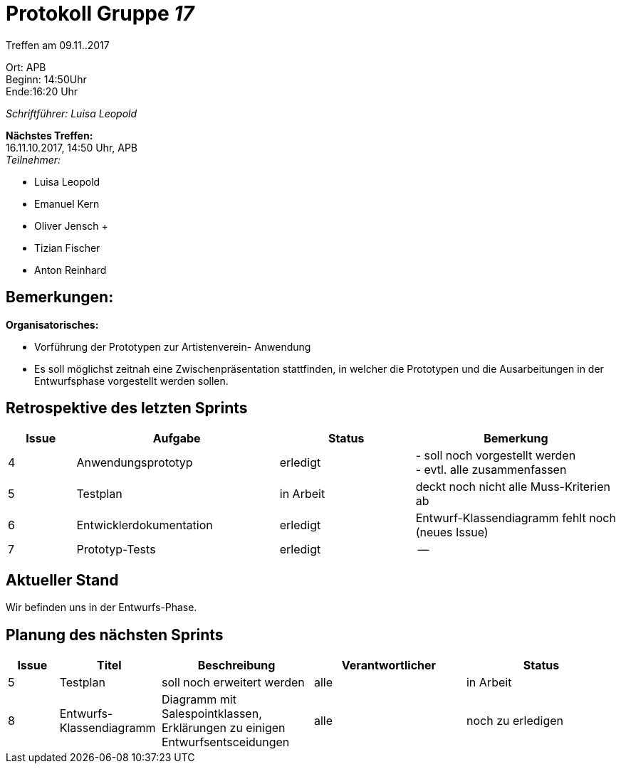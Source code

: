 :gruppenNummer: 17
= Protokoll Gruppe__ {gruppenNummer}__

Treffen am 09.11..2017

Ort: APB +
Beginn: 14:50Uhr +
Ende:16:20 Uhr +

_Schriftführer: Luisa Leopold_

*Nächstes Treffen:* +
16.11.10.2017, 14:50 Uhr, APB +
_Teilnehmer:_ +

- Luisa Leopold +
- Emanuel Kern +
- Oliver Jensch	+
- Tizian Fischer +
- Anton Reinhard +

== Bemerkungen:
*Organisatorisches:*

- Vorführung der Prototypen zur Artistenverein- Anwendung
- Es soll möglichst zeitnah eine Zwischenpräsentation stattfinden, in welcher die Prototypen
und die Ausarbeitungen in der Entwurfsphase vorgestellt werden sollen. 

== Retrospektive des letzten Sprints

[options="header", cols="1, 3, 2, 3"]
|===
|Issue
|Aufgabe
|Status
|Bemerkung

|4
|Anwendungsprototyp
|erledigt
|- soll noch vorgestellt werden +
 - evtl. alle zusammenfassen +

|5
|Testplan
|in Arbeit
|deckt noch nicht alle Muss-Kriterien ab

|6
|Entwicklerdokumentation
|erledigt
|Entwurf-Klassendiagramm fehlt noch (neues Issue)

|7
|Prototyp-Tests
|erledigt
|--

|===

== Aktueller Stand
Wir befinden uns in der Entwurfs-Phase. 

== Planung des nächsten Sprints

[options="header", cols="1, 2, 3, 3, 3"]
|===
|Issue
|Titel
|Beschreibung
|Verantwortlicher
|Status

|5
|Testplan
|soll noch erweitert werden
|alle
|in Arbeit

|8
|Entwurfs-Klassendiagramm
|Diagramm mit Salespointklassen, Erklärungen zu einigen Entwurfsentsceidungen
|alle
|noch zu erledigen